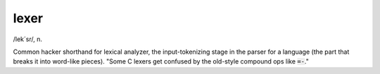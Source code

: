 .. _lexer:

============================================================
lexer
============================================================

/lek´sr/, n\.

Common hacker shorthand for lexical analyzer, the input-tokenizing stage in the parser for a language (the part that breaks it into word-like pieces).
"Some C lexers get confused by the old-style compound ops like :code:`=-`\."

